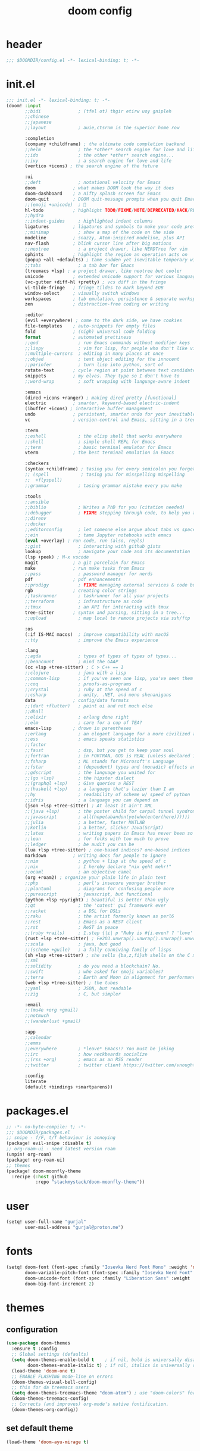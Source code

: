 #+title: doom config

* header
#+begin_src emacs-lisp
;;; $DOOMDIR/config.el -*- lexical-binding: t; -*-
#+end_src

* init.el
#+begin_src emacs-lisp :tangle init.el
;;; init.el -*- lexical-binding: t; -*-
(doom! :input
       ;;bidi              ; (tfel ot) thgir etirw uoy gnipleh
       ;;chinese
       ;;japanese
       ;;layout            ; auie,ctsrnm is the superior home row

       :completion
       (company +childframe) ; the ultimate code completion backend
       ;;helm              ; the *other* search engine for love and life
       ;;ido               ; the other *other* search engine...
       ;;ivy               ; a search engine for love and life
       (vertico +icons) ; the search engine of the future

       :ui
       ;;deft              ; notational velocity for Emacs
       doom              ; what makes DOOM look the way it does
       doom-dashboard    ; a nifty splash screen for Emacs
       doom-quit         ; DOOM quit-message prompts when you quit Emacs
       ;;(emoji +unicode)  ; 🙂
       hl-todo           ; highlight TODO/FIXME/NOTE/DEPRECATED/HACK/REVIEW
       ;;hydra
       ;;indent-guides     ; highlighted indent columns
       ligatures         ; ligatures and symbols to make your code pretty again
       ;;minimap           ; show a map of the code on the side
       modeline          ; snazzy, Atom-inspired modeline, plus API
       nav-flash         ; blink cursor line after big motions
       ;;neotree           ; a project drawer, like NERDTree for vim
       ophints           ; highlight the region an operation acts on
       (popup +all +defaults) ; tame sudden yet inevitable temporary windows
       ;;tabs              ; a tab bar for Emacs
       (treemacs +lsp) ; a project drawer, like neotree but cooler
       unicode           ; extended unicode support for various languages
       (vc-gutter +diff-hl +pretty) ; vcs diff in the fringe
       vi-tilde-fringe   ; fringe tildes to mark beyond EOB
       window-select     ; visually switch windows
       workspaces        ; tab emulation, persistence & separate workspaces
       zen               ; distraction-free coding or writing

       :editor
       (evil +everywhere) ; come to the dark side, we have cookies
       file-templates    ; auto-snippets for empty files
       fold              ; (nigh) universal code folding
       format            ; automated prettiness
       ;;god               ; run Emacs commands without modifier keys
       ;;lispy             ; vim for lisp, for people who don't like vim
       ;;multiple-cursors  ; editing in many places at once
       ;;objed             ; text object editing for the innocent
       ;;parinfer          ; turn lisp into python, sort of
       rotate-text       ; cycle region at point between text candidates
       snippets          ; my elves. They type so I don't have to
       ;;word-wrap         ; soft wrapping with language-aware indent

       :emacs
       (dired +icons +ranger) ; making dired pretty [functional]
       electric          ; smarter, keyword-based electric-indent
       (ibuffer +icons) ; interactive buffer management
       undo              ; persistent, smarter undo for your inevitable mistakes
       vc                ; version-control and Emacs, sitting in a tree

       :term
       ;;eshell            ; the elisp shell that works everywhere
       ;;shell             ; simple shell REPL for Emacs
       ;;term              ; basic terminal emulator for Emacs
       vterm             ; the best terminal emulation in Emacs

       :checkers
       (syntax +childframe) ; tasing you for every semicolon you forget
       ;; (spell            ; tasing you for misspelling mispelling
       ;;  +flyspell)
       ;;grammar           ; tasing grammar mistake every you make

       :tools
       ;;ansible
       ;;biblio            ; Writes a PhD for you (citation needed)
       ;;debugger          ; FIXME stepping through code, to help you add bugs
       ;;direnv
       ;;docker
       ;;editorconfig      ; let someone else argue about tabs vs spaces
       ;;ein               ; tame Jupyter notebooks with emacs
       (eval +overlay) ; run code, run (also, repls)
       ;;gist              ; interacting with github gists
       lookup              ; navigate your code and its documentation
       (lsp +peek) ; M-x vscode
       magit             ; a git porcelain for Emacs
       make              ; run make tasks from Emacs
       ;;pass              ; password manager for nerds
       pdf               ; pdf enhancements
       ;;prodigy           ; FIXME managing external services & code builders
       rgb               ; creating color strings
       ;;taskrunner        ; taskrunner for all your projects
       ;;terraform         ; infrastructure as code
       ;;tmux              ; an API for interacting with tmux
       tree-sitter       ; syntax and parsing, sitting in a tree...
       ;;upload            ; map local to remote projects via ssh/ftp

       :os
       (:if IS-MAC macos)  ; improve compatibility with macOS
       ;;tty               ; improve the Emacs experience

       :lang
       ;;agda              ; types of types of types of types...
       ;;beancount         ; mind the GAAP
       (cc +lsp +tree-sitter) ; C > C++ == 1
       ;;clojure           ; java with a lisp
       ;;common-lisp       ; if you've seen one lisp, you've seen them all
       ;;coq               ; proofs-as-programs
       ;;crystal           ; ruby at the speed of c
       ;;csharp            ; unity, .NET, and mono shenanigans
       data              ; config/data formats
       ;;(dart +flutter)   ; paint ui and not much else
       ;;dhall
       ;;elixir            ; erlang done right
       ;;elm               ; care for a cup of TEA?
       emacs-lisp        ; drown in parentheses
       ;;erlang            ; an elegant language for a more civilized age
       ;;ess               ; emacs speaks statistics
       ;;factor
       ;;faust             ; dsp, but you get to keep your soul
       ;;fortran           ; in FORTRAN, GOD is REAL (unless declared INTEGER)
       ;;fsharp            ; ML stands for Microsoft's Language
       ;;fstar             ; (dependent) types and (monadic) effects and Z3
       ;;gdscript          ; the language you waited for
       ;;(go +lsp)         ; the hipster dialect
       ;;(graphql +lsp)    ; Give queries a REST
       ;;(haskell +lsp)    ; a language that's lazier than I am
       ;;hy                ; readability of scheme w/ speed of python
       ;;idris             ; a language you can depend on
       (json +lsp +tree-sitter) ; At least it ain't XML
       ;;(java +lsp)       ; the poster child for carpal tunnel syndrome
       ;;javascript        ; all(hope(abandon(ye(who(enter(here))))))
       ;;julia             ; a better, faster MATLAB
       ;;kotlin            ; a better, slicker Java(Script)
       ;;latex             ; writing papers in Emacs has never been so fun
       ;;lean              ; for folks with too much to prove
       ;;ledger            ; be audit you can be
       (lua +lsp +tree-sitter) ; one-based indices? one-based indices
       markdown          ; writing docs for people to ignore
       ;;nim               ; python + lisp at the speed of c
       ;;nix               ; I hereby declare "nix geht mehr!"
       ;;ocaml             ; an objective camel
       (org +roam2) ; organize your plain life in plain text
       ;;php               ; perl's insecure younger brother
       ;;plantuml          ; diagrams for confusing people more
       ;;purescript        ; javascript, but functional
       (python +lsp +pyright) ; beautiful is better than ugly
       ;;qt                ; the 'cutest' gui framework ever
       ;;racket            ; a DSL for DSLs
       ;;raku              ; the artist formerly known as perl6
       ;;rest              ; Emacs as a REST client
       ;;rst               ; ReST in peace
       ;;(ruby +rails)     ; 1.step {|i| p "Ruby is #{i.even? ? 'love' : 'life'}"}
       (rust +lsp +tree-sitter) ; Fe2O3.unwrap().unwrap().unwrap().unwrap()
       ;;scala             ; java, but good
       ;;(scheme +guile)   ; a fully conniving family of lisps
       (sh +lsp +tree-sitter) ; she sells {ba,z,fi}sh shells on the C xor
       ;;sml
       ;;solidity          ; do you need a blockchain? No.
       ;;swift             ; who asked for emoji variables?
       ;;terra             ; Earth and Moon in alignment for performance.
       (web +lsp +tree-sitter) ; the tubes
       ;;yaml              ; JSON, but readable
       ;;zig               ; C, but simpler

       :email
       ;;(mu4e +org +gmail)
       ;;notmuch
       ;;(wanderlust +gmail)

       :app
       ;;calendar
       ;;emms
       ;;everywhere        ; *leave* Emacs!? You must be joking
       ;;irc               ; how neckbeards socialize
       ;;(rss +org)        ; emacs as an RSS reader
       ;;twitter           ; twitter client https://twitter.com/vnought

       :config
       literate
       (default +bindings +smartparens))
#+end_src

* packages.el
#+begin_src emacs-lisp :tangle packages.el
;; -*- no-byte-compile: t; -*-
;;; $DOOMDIR/packages.el
;; snipe - f/F, t/T behaviour is annoying
(package! evil-snipe :disable t)
;; org-roam-ui - need latest version roam
(unpin! org-roam)
(package! org-roam-ui)
;; themes
(package! doom-moonfly-theme
  :recipe (:host github
           :repo "stackmystack/doom-moonfly-theme"))
#+end_src

* user
#+begin_src emacs-lisp
(setq! user-full-name "gurjal"
       user-mail-address "gurjal@proton.me")
#+end_src

* fonts
#+begin_src emacs-lisp
(setq! doom-font (font-spec :family "Iosevka Nerd Font Mono" :weight 'normal :size 18)
       doom-variable-pitch-font (font-spec :family "Iosevka Nerd Font" :weight 'normal :size 18)
       doom-unicode-font (font-spec :family "Liberation Sans" :weight 'regular :size 18)
       doom-big-font-increment 2)
#+end_src

* themes
** configuration
#+begin_src emacs-lisp
(use-package doom-themes
  :ensure t :config
  ;; Global settings (defaults)
  (setq doom-themes-enable-bold t    ; if nil, bold is universally disabled
        doom-themes-enable-italic t) ; if nil, italics is universally disabled
  (load-theme 'doom-one t)
  ;; ENABLE FLASHING mode-line on errors
  (doom-themes-visual-bell-config)
  ;; this for da treemacs users
  (setq doom-themes-treemacs-theme "doom-atom") ; use "doom-colors" for less minimal icon theme
  (doom-themes-treemacs-config)
  ;; Corrects (and improves) org-mode's native fontification.
  (doom-themes-org-config))
#+end_src
** set default theme
#+begin_src emacs-lisp
(load-theme 'doom-ayu-mirage t)
#+end_src

* exit quietly
#+begin_src emacs-lisp
(setq! confirm-kill-processes nil
       confirm-kill-emacs nil)
#+end_src

* evil minibuffer
#+begin_src emacs-lisp
(setq! evil-collection-setup-minibuffer 't
       evil-want-minibuffer 't)
#+end_src

* line numbers
#+begin_src emacs-lisp
(setq! display-line-numbers-type 'visual
       display-line-numbers-widen nil)
#+end_src

** line numbers toggle time
#+begin_src emacs-lisp
 ;; menu
#+end_src

* esc sequence
** jk escape
#+begin_src emacs-lisp
(setq! evil-escape-key-sequence "jk"
       evil-escape-delay 0.2
       evil-escape-unordered-key-sequence 't)
#+end_src

** alt motion escape
#+begin_src emacs-lisp
(map! :map (minibuffer-mode-map
            prog-mode-map
            org-mode-map)
      :i "M-h" "C-g h"
      :i "M-j" "C-g j"
      :i "M-k" "C-g k"
      :i "M-l" "C-g l")
#+end_src

** <f5> insert cancel
#+begin_src emacs-lisp
(map! :g "<f5>" (kbd #'"C-g"))
#+end_src
* vterm key
** TODO it chill tho but wtf this ????
#+begin_src emacs-lisp
(after! evil-escape (delete 'vterm-mode evil-escape-excluded-major-modes))
#+end_src

** kill shell process when vterm buffer is closed
#+begin_src emacs-lisp
(setq! vterm-kill-buffer-on-exit 't)
#+end_src

** vterm keymap
#+begin_src emacs-lisp
(map! :ni "M-e" #'+vterm/toggle
      :leader
      :desc "toggle vterm popup" :ni "e"   #'+vterm/toggle
      :desc "open vterm window"  :ni "oe"  #'+vterm/here)
#+end_src

* popup key
#+begin_src emacs-lisp
(map! :leader
      :desc "toggle popup" :n "r" #'(lambda () (interactive) (+popup/toggle) (ignore-errors (+popup/other)))
      :desc "raise popup"  :n "R" #'+popup/raise)
#+end_src

* find key
#+begin_src emacs-lisp
(map! :leader
      :prefix "f"
      :desc "toggle fold" :n "o" #'evil-toggle-fold
      :desc "find files from cwd" :n "f" #'+default/find-file-under-here)
#+end_src

* buffer key
#+begin_src emacs-lisp
(map! :n "\\" #'evil-next-buffer
      :n "|"  #'evil-prev-buffer
      :n "S"  #'+vertico/search-symbol-at-point
      :leader
      :desc "search buffer" :n "/" #'+default/search-buffer
      :desc "switch buffer" :n "," #'+vertico/switch-workspace-buffer
      :desc "save buffer"   :n "y" #'save-buffer
      :prefix "b"
      :desc "kill buffer"   :n "k" #'kill-current-buffer)
#+end_src

* window key
#+begin_src emacs-lisp
;; use ctrl for quick window window navigation
;; NOTE extra bindings for window motion seems redundant and hitting ctrl mod cmds always suck
;; (map! :n "C-h" #'evil-window-left
;;       :n "C-j" #'evil-window-down
;;       :n "C-k" #'evil-window-up
;;       :n "C-l" #'evil-window-right
(map! :leader
      :desc "delete window"   :n "d" #'+workspace/close-window-or-workspace
      :prefix "w"
      :desc "balance windows" :n "b" #'balance-windows
      :desc "maximise buffer" :n "e" #'doom/window-enlargen
      :desc "maximise buffer" :n "o" #'doom/window-maximize-buffer)
#+end_src

* goto key
#+begin_src emacs-lisp
;; :nv "gj" #'evil-goto-line
;; :nv "gk" #'evil-goto-first-line
(map! :nv "gh" #'evil-beginning-of-line
      :nv "gl" #'evil-end-of-line)
#+end_src

* search key
#+begin_src emacs-lisp
(map! :leader
      :prefix "s"
      :desc "jumplist" :n "'" #'+vertico/jump-list
      :desc "manpages" :n "m" #'woman)
#+end_src
* toggle key
** scroll lock mode

/make movements without holding mod keys/

# TODO: scroll mode with 'C-d' and 'C-u' as 'd' and 'u'
#+begin_src emacs-lisp

;;
;; (add-hook 'lisp-interaction-mode-hook #'prettify-symbols-mode)
;; (add-hook! 'scroll-lock-mode-finished-hook
;;            #'(lambda () (interactive)
;;                (map! :n "d" #'evil-scroll-down
;;                      :n "u" #'evil-scroll-up)))
;; (remove-hook! 'scroll-lock-mode-finished-hook
;;   #'(lambda () (interactive)
;;       (map! :n "d" #'evil-delete
;;             :n "u" #'evil-undo)))

(map! :leader
      :prefix "t"
      :desc "scroll lock up"   :n "j" #'scroll-lock-mode
      :desc "scroll lock down" :n "k" #'scroll-lock-mode)

;; (map! :after scroll-lock-mode
;;       :map scroll-lock-mode-map
;;       :n "u" #'(evil-scroll-up 0)
;;       :N "D" #'(evil-scroll-down 0))
#+end_src

** rainbow mode

/preview hex colors/

#+begin_src emacs-lisp
(map! :leader :prefix "t" :n "R" #'rainbow-mode)
#+end_src

* visual undo

/the only thing keeping emacs endo system from being gutted trash/

#+begin_src emacs-lisp
(map! :n "U" #'vundo)
#+end_src

* macro quick repeat

/run most recent macro recorded/

#+begin_src emacs-lisp
;; (map! :n "Q" #'call-last-kbd-macro)
#+end_src

* vertico

/provides the vertical completion user interface
part of the doom completion suite/

#+begin_src emacs-lisp
(map! :leader :desc "resume vertico" :n "v" #'vertico-repeat)
#+end_src

* avy jump

/jump to visible text using a char-based decision tree/

** type any number of chars within timer
#+begin_src emacs-lisp
(setq! avy-single-candidate-jump 't avy-timeout-seconds 0.2)
(map! :nv "s" #'evil-avy-goto-char-timer)
#+end_src

* evil lion

/char aligning tool/

** change lion bindings from gl/gL to gH/gL
in org mode ~gH~ is goto header
#+begin_src emacs-lisp
;; (map! :nv "gH" #'evil-lion-left
;;       :nv "gL" #'evil-lion-right)
#+end_src

* evil surround
#+begin_src emacs-lisp
(map! :prefix "g"
      :n "s" #'evil-surround-change
      :v "s" #'evil-surround-edit)
#+end_src

* evil vimish fold
#+begin_src emacs-lisp
(map! :nv "zv" #'evil-vimish-fold-mode)
#+end_src

* org mode
** org paths
#+begin_src emacs-lisp
(setq org-directory "~/.gurjal/org/" org-roam-directory "~/.gurjal/org/zettelkasten")
#+end_src

** folds
#+begin_src emacs-lisp
(after! org
  (setq! org-startup-folded 't
         org-startup-numerated 't
         org-num-max-level 2)
  ;; Make the backlinks buffer easier to peruse by folding leaves by default.
  (add-hook 'org-roam-buffer-postrender-functions #'magit-section-show-level-2))
#+end_src

** font emphasis
*** hide markers
#+begin_src emacs-lisp
(setq! org-hide-emphasis-markers 't)
#+end_src

*** toggle markers
#+begin_src emacs-lisp
(map! :leader
      :prefix "t"
      :n "e" #'(lambda ()
                 (interactive)
                 (if org-hide-emphasis-markers
                     (progn (setq! org-hide-emphasis-markers nil)
                            (message "org emphasis markers are hidden"))
                   (progn (setq! org-hide-emphasis-markers 't)
                          (message "org emphasis markers are visible")))
                 (revert-buffer)))
#+end_src

*** emphasize font
#+begin_src emacs-lisp
(map! :leader
      :prefix "j"
      :v "e" #'org-emphasize)
#+end_src

** link hints
#+begin_src emacs-lisp
(map! :map org-mode-map
      :leader
      :n "fl" #'link-hint-open-link)
#+end_src

** org-roam-ui
#+begin_src emacs-lisp
(use-package! websocket
  :after org)
(use-package! org-roam-ui
  :after websocket
  :config
  (setq org-roam-ui-sync-theme t
        org-roam-ui-follow t
        org-roam-ui-update-on-save t
        org-roam-ui-open-on-start t))
#+end_src

** org roam keymap
#+begin_src emacs-lisp
(map! :n "-" #'org-mark-ring-goto
      :leader
      (:prefix-map ("j" . "journal")
                   "j" #'org-roam-dailies-goto-today
                   "f" #'org-roam-node-find
                   "F" #'org-roam-ref-find
                   "i" #'org-roam-node-insert
                   "c" #'org-roam-capture
                   "m" #'org-roam-refile
                   "s" #'org-roam-db-sync
                   "l" #'org-store-link
                   "t" #'org-roam-tag-add
                   "T" #'org-roam-tag-remove
                   "r" #'org-roam-buffer-toggle
                   "R" #'org-roam-buffer-display-dedicated
                   (:prefix ("g" . "gui")
                            "g" #'org-roam-ui-mode
                            "f" #'org-roam-ui-follow-mode
                            "z" #'org-roam-ui-node-zoom
                            "l" #'org-roam-ui-node-local
                            "a" #'org-roam-ui-add-to-local-graph
                            "r" #'org-roam-ui-remove-from-local-graph)
                   (:prefix ("d" . "dailies")
                            "d" #'org-roam-dailies-goto-date
                            "D" #'org-roam-dailies-capture-date
                            "m" #'org-roam-dailies-goto-tomorrow
                            "M" #'org-roam-dailies-capture-tomorrow
                            "t" #'org-roam-dailies-goto-today
                            "T" #'org-roam-dailies-capture-today
                            "y" #'org-roam-dailies-goto-yesterday
                            "Y" #'org-roam-dailies-capture-yesterday
                            "f" #'org-roam-dailies-goto-next-note
                            "b" #'org-roam-dailies-goto-previous-note
                            "-" #'org-roam-dailies-find-directory)
                   (:prefix ("p" . "properties")
                            "t" #'org-roam-tag-add
                            "T" #'org-roam-tag-remove
                            "r" #'org-roam-ref-add
                            "R" #'org-roam-ref-remove
                            "a" #'org-roam-alias-add
                            "A" #'org-roam-alias-remove)))
#+end_src

** TODO org-roam buffer key
- [ ] add roam buffer specific bindings for quit and maximise
- [ ] change behavior when selecting backlink from buffer
#+begin_src emacs-lisp
(map! :n "M-r" #'(lambda () (interactive) (org-roam-buffer-toggle) (+popup/other)))
;; (map! :map org-mode-map :niv "M-," #'(lambda ()) (interactive) (org-roam-buffer-toggle) (+popup/other))
#+end_src

* zen mode
#+begin_src emacs-lisp
;; zen mode
(after! writeroom-mode
  (setq +zen-text-scale 0.5)
  ;; Disable line numbers
  (add-hook! 'writeroom-mode-enable-hook
    (when (bound-and-true-p display-line-numbers-mode)
      (setq-local +line-num--was-activate-p display-line-numbers-type)
      (display-line-numbers-mode -1)))
  (add-hook! 'writeroom-mode-disable-hook
    (when (bound-and-true-p +line-num--was-activate-p)
      (display-line-numbers-mode +line-num--was-activate-p))))
#+end_src

* TODO vterm insert mode paste
#+begin_src emacs-lisp
;;NOTE dont think i this because i can use 'C-y' emacs binding to paste in insert mode
;; (map! :after vterm
;;       :map vterm-mode-map
;;       :i "M-p" #'evil-paste-after)
#+end_src

* TODO vim marker folds
#+begin_src emacs-lisp
;; vim marker folds
;; (add-hook 'prog-mode-hook 'evil-vimish-fold-mode)
;; (add-hook 'text-mode-hook 'evil-vimish-fold-mode)
;; (setq evil-vimish-fold-target-modes '(prog-mode conf-mode text-mode))
(setq global-evil-vimish-fold-mode 't)
#+end_src

* TODO fucking around here on...
#+begin_src emacs-lisp
;;
;; fucking around here on...
;;

;; TODO trying to search roam notes by filetags
;;
;; (after! org
;;  (setq org-roam-node-display-template (concat "${title:*} " (propertize "${tags:10}" 'face 'org-tag))))

;; TODO org roam capture templates
;;
;; '(("n" "node" plain
;;    "%a\n* %?"
;;    :if-new (file+head "%<%y%m%d%h%m%s>-${slug}.org" "#+title: ${title}\n")
;;    :unnarrowed t)
;;   ("i" "index" plain
;;    "%a\n* %?"
;;    :if-new (file+head "%<%y%m%d%h%m%s>-${slug}.org" "#+title: ${title}\n#+filetags: index\n")
;;    :unnarrowed t)
;;   ("p" "plain" plain
;;    "%?"
;;    :if-new (file+head "%<%Y%m%d%H%M%S>-${slug}.org" "#+title: ${title}\n")
;; :unnarrowed t))
#+end_src
